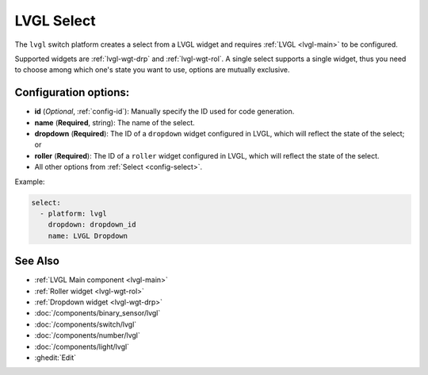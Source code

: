 .. _lvgl-sel:

LVGL Select
===========

.. seo::
    :description: Instructions for setting up a LVGL widget select.
    :image: ../images/lvgl_c_sel.png

The ``lvgl`` switch platform creates a select from a LVGL widget
and requires :ref:`LVGL <lvgl-main>` to be configured.

Supported widgets are :ref:`lvgl-wgt-drp` and :ref:`lvgl-wgt-rol`. A single select supports
a single widget, thus you need to choose among which one's state you want to use, options are mutually exclusive.

Configuration options:
----------------------

- **id** (*Optional*, :ref:`config-id`): Manually specify the ID used for code generation.
- **name** (**Required**, string): The name of the select.
- **dropdown** (**Required**): The ID of a ``dropdown`` widget configured in LVGL, which will reflect the state of the select; or
- **roller** (**Required**): The ID of a ``roller`` widget configured in LVGL, which will reflect the state of the select.
- All other options from :ref:`Select <config-select>`.

Example:

.. code-block:: yaml

    select:
      - platform: lvgl
        dropdown: dropdown_id
        name: LVGL Dropdown

See Also
--------
- :ref:`LVGL Main component <lvgl-main>`
- :ref:`Roller widget <lvgl-wgt-rol>`
- :ref:`Dropdown widget <lvgl-wgt-drp>`
- :doc:`/components/binary_sensor/lvgl`
- :doc:`/components/switch/lvgl`
- :doc:`/components/number/lvgl`
- :doc:`/components/light/lvgl`
- :ghedit:`Edit`
